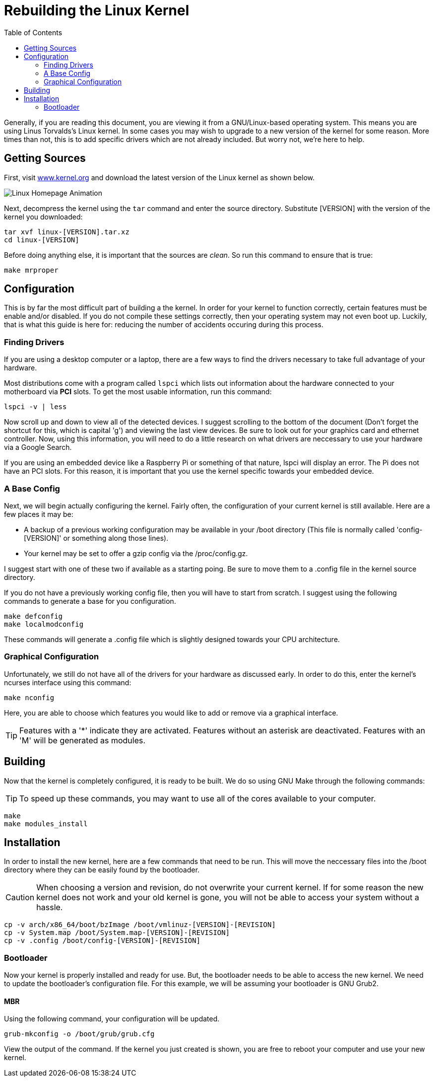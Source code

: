 :imagesdir: ../images
:toc: left

= Rebuilding the Linux Kernel

Generally, if you are reading this document, you are viewing it from a 
GNU/Linux-based operating system. This means you are using Linus Torvalds's 
Linux kernel. In some cases you may wish to upgrade to a new version of the
kernel for some reason. More times than not, this is to add specific drivers
which are not already included. But worry not, we're here to help.

== Getting Sources

First, visit 
link:www.kernel.org[] 
and download the latest version of the Linux kernel as shown below.

image::linux_page.gif[Linux Homepage Animation]

Next, decompress the kernel using the ``tar`` command and enter the source 
directory. Substitute [VERSION] with the version of the kernel you downloaded:

```
tar xvf linux-[VERSION].tar.xz
cd linux-[VERSION]
```

Before doing anything else, it is important that the sources are _clean_. So
run this command to ensure that is true:

```
make mrproper
```

== Configuration

This is by far the most difficult part of building a the kernel. In order for 
your kernel to function correctly, certain features must be enable and/or 
disabled. If you do not compile these settings correctly, then your operating
system may not even boot up. Luckily, that is what this guide is here for:
reducing the number of accidents occuring during this process.

=== Finding Drivers

If you are using a desktop computer or a laptop, there are a few ways to find
the drivers necessary to take full advantage of your hardware.

Most distributions come with a program called ``lspci`` which lists out 
information about the hardware connected to your motherboard via *PCI* slots.
To get the most usable information, run this command:

```
lspci -v | less
```

Now scroll up and down to view all of the detected devices. I suggest 
scrolling to the bottom of the document (Don't forget the shortcut for this, 
which is capital 'g') and viewing the last view devices. Be sure to look out
for your graphics card and ethernet controller. Now, using this information,
you will need to do a little research on what drivers are neccessary to use
your hardware via a Google Search.

If you are using an embedded device like a Raspberry Pi or something of that
nature, lspci will display an error. The Pi does not have an PCI slots. For
this reason, it is important that you use the kernel specific towards your
embedded device.

=== A Base Config

Next, we will begin actually configuring the kernel. Fairly often, the 
configuration of your current kernel is still available. Here are a few
places it may be:

* A  backup of a previous working configuration may be available in your 
/boot directory (This file is normally called 'config-[VERSION]' or something
along those lines).
* Your kernel may be set to offer a gzip config via the /proc/config.gz. 

I suggest start with one of these two if available as a starting poing. Be 
sure to move them to a .config file in the kernel source directory.

If you do not have a previously working config file, then you will have to
start from scratch. I suggest using the following commands to generate a base
for you configuration.

```
make defconfig
make localmodconfig
```

These commands will generate a .config file which is slightly designed towards
your CPU architecture.

=== Graphical Configuration

Unfortunately, we still do not have all of the drivers for your hardware as 
discussed early. In order to do this, enter the kernel's ncurses interface 
using this command:

```
make nconfig
```

Here, you are able to choose which features you would like to add or remove
via a graphical interface. 

TIP: Features with a '*' indicate they are activated. Features without an 
asterisk are deactivated. Features with an 'M' will be generated as modules.

== Building

Now that the kernel is completely configured, it is ready to be built. We do
so using GNU Make through the following commands:

TIP: To speed up these commands, you may want to use all of the cores 
available to your computer.

```
make
make modules_install
```

== Installation

In order to install the new kernel, here are a few commands that need to be
run. This will move the neccessary files into the /boot directory where they
can be easily found by the bootloader.

CAUTION: When choosing a version and revision, do not overwrite your current
kernel. If for some reason the new kernel does not work and your old kernel 
is gone, you will not be able to access your system without a hassle. 

```
cp -v arch/x86_64/boot/bzImage /boot/vmlinuz-[VERSION]-[REVISION]
cp -v System.map /boot/System.map-[VERSION]-[REVISION]
cp -v .config /boot/config-[VERSION]-[REVISION]
```

=== Bootloader 

Now your kernel is properly installed and ready for use. But, the bootloader
needs to be able to access the new kernel. We need to update the bootloader's
configuration file. For this example, we will be assuming your bootloader is 
GNU Grub2.

==== MBR

Using the following command, your configuration will be updated. 

```
grub-mkconfig -o /boot/grub/grub.cfg
```

View the output of the command. If the kernel you just created is shown, you
are free to reboot your computer and use your new kernel.

